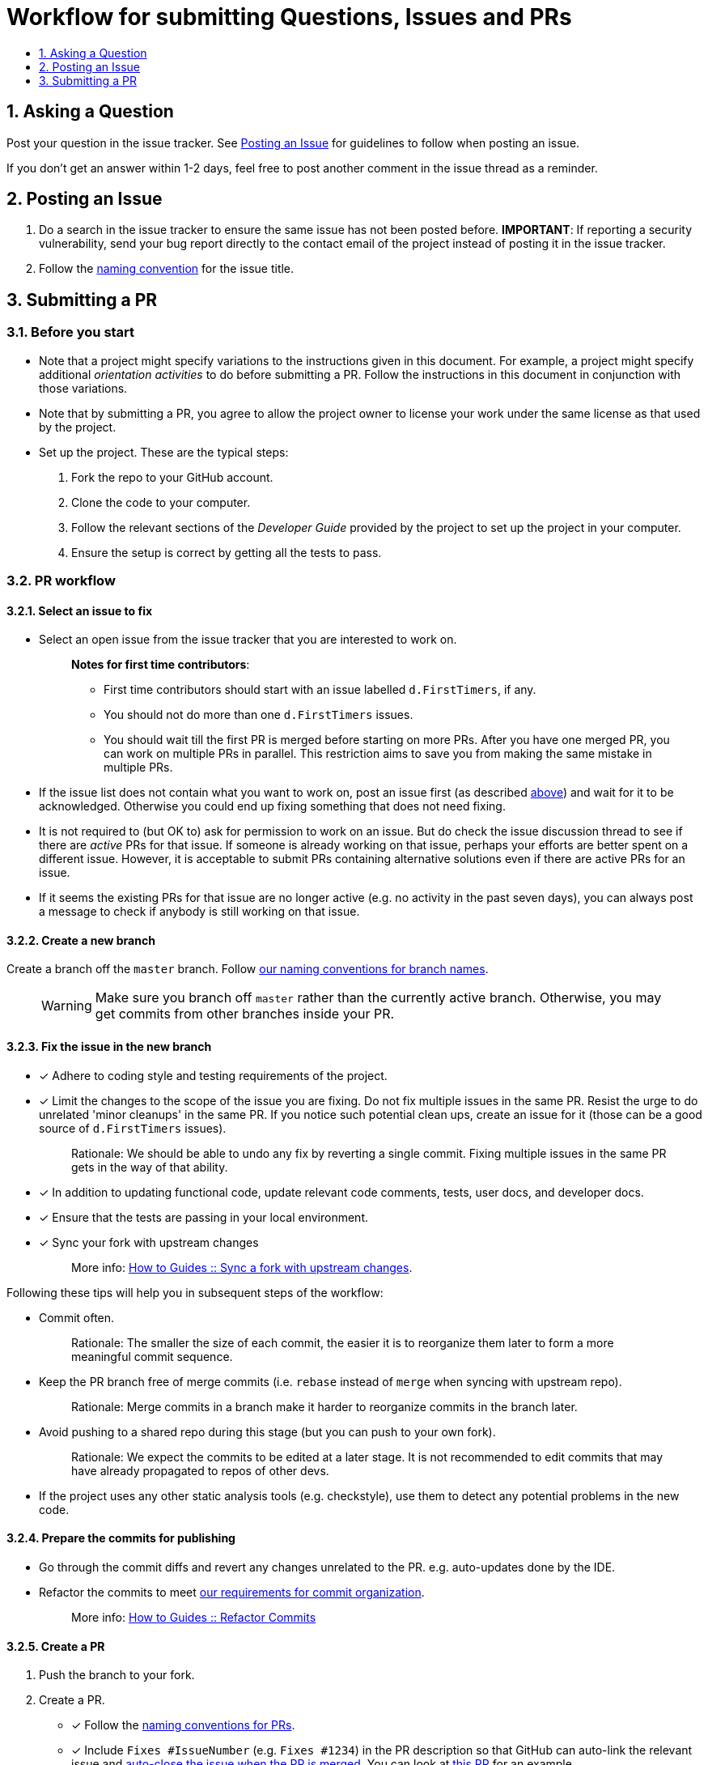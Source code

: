 [[workflow-for-submitting-questions-issues-and-prs]]
= Workflow for submitting Questions, Issues and PRs
:toc:
:toclevels: 1
:toc-title:
:sectnums:

[[asking-a-question]]
== Asking a Question

Post your question in the issue tracker.
See <<Posting an Issue>> for guidelines to follow when posting an issue.

If you don't get an answer within 1-2 days, feel free to post another comment in the issue thread as a reminder.

[[posting-an-issue]]
== Posting an Issue

. Do a search in the issue tracker to ensure the same issue has not been posted before.
**IMPORTANT**: If reporting a security vulnerability, send your bug report directly to the contact email of
the project instead of posting it in the issue tracker.
. Follow the <<FormatsAndConventions.adoc#issue,naming convention>> for the issue title.

[[submitting-a-pr]]
== Submitting a PR

[[before-you-start]]
=== Before you start

* Note that a project might specify variations to the instructions given in this document.
For example, a project might specify additional _orientation activities_ to do before submitting a PR.
Follow the instructions in this document in conjunction with those variations.
* Note that by submitting a PR, you agree to allow the project owner to license your work under the same
license as that used by the project.
* Set up the project. These are the typical steps:

. Fork the repo to your GitHub account.
. Clone the code to your computer.
. Follow the relevant sections of the _Developer Guide_ provided by the project to set up the project
in your computer.
. Ensure the setup is correct by getting all the tests to pass.

[[pr-workflow]]
=== PR workflow

[[select-an-issue-to-fix]]
==== Select an issue to fix

* Select an open issue from the issue tracker that you are interested to work on.
+
_______________________________________________________________________________________
**Notes for first time contributors**:

** First time contributors should start with an issue labelled `d.FirstTimers`, if any.
** You should not do more than one `d.FirstTimers` issues.
** You should wait till the first PR is merged before starting on more PRs.
After you have one merged PR, you can work on multiple PRs in parallel.
This restriction aims to save you from making the same mistake in multiple PRs.
_______________________________________________________________________________________
* If the issue list does not contain what you want to work on, post an issue first (as described <<Posting an Issue,above>>)
and wait for it to be acknowledged. Otherwise you could end up fixing something that does not need fixing.
* It is not required to (but OK to) ask for permission to work on an issue.
But do check the issue discussion thread to see if there are _active_ PRs for that issue.
If someone is already working on that issue, perhaps your efforts are better spent on a different issue.
However, it is acceptable to submit PRs containing alternative solutions even if there are active PRs for an issue.
* If it seems the existing PRs for that issue are no longer active (e.g. no activity in the past seven days),
you can always post a message to check if anybody is still working on that issue.

[[create-a-new-branch]]
==== Create a new branch

Create a branch off the `master` branch.
Follow <<FormatsAndConventions.adoc#branch,our naming conventions for branch names>>.

___________________________________________________________________________________
WARNING: Make sure you branch off `master` rather than the currently active branch.
Otherwise, you may get commits from other branches inside your PR.
___________________________________________________________________________________

[[fix-the-issue-in-the-new-branch]]
==== Fix the issue in the new branch

* [x] Adhere to coding style and testing requirements of the project.
* [x] Limit the changes to the scope of the issue you are fixing. Do not fix multiple issues in the same PR.
Resist the urge to do unrelated 'minor cleanups' in the same PR. If you notice such potential clean ups,
create an issue for it (those can be a good source of `d.FirstTimers` issues).
+
_____________________________________________________________________________________________________________
Rationale: We should be able to undo any fix by reverting a single commit. Fixing multiple issues in the same
PR gets in the way of that ability.
_____________________________________________________________________________________________________________
* [x] In addition to updating functional code, update relevant code comments, tests, user docs, and developer docs.
* [x] Ensure that the tests are passing in your local environment.
* [x] Sync your fork with upstream changes
+
_____________________________________________________________________________________________________________________
More info: <<HowToGuides.adoc#sync-a-fork-with-upstream-changes,How to Guides +++::+++ Sync a fork with upstream changes>>.
_____________________________________________________________________________________________________________________

Following these tips will help you in subsequent steps of the workflow:

* Commit often.
+
___________________________________________________________________________________________________
Rationale: The smaller the size of each commit, the easier it is to reorganize them later to form a
more meaningful commit sequence.
___________________________________________________________________________________________________
* Keep the PR branch free of merge commits (i.e. `rebase` instead of `merge` when syncing with upstream repo).
+
______________________________________________________________________________________________
Rationale: Merge commits in a branch make it harder to reorganize commits in the branch later.
______________________________________________________________________________________________
* Avoid pushing to a shared repo during this stage (but you can push to your own fork).
+
______________________________________________________________________________________________
Rationale: We expect the commits to be edited at a later stage.
It is not recommended to edit commits that may have already propagated to repos of other devs.
______________________________________________________________________________________________
* If the project uses any other static analysis tools (e.g. checkstyle), use them to detect any potential problems
in the new code.

[[prepare-the-commits-for-publishing]]
==== Prepare the commits for publishing

* Go through the commit diffs and revert any changes unrelated to the PR. e.g. auto-updates done by the IDE.
* Refactor the commits to meet <<FormatsAndConventions.adoc#commit-organization,our requirements for commit organization>>.
+
__________________________________________________________________________________
More info: <<HowToGuides.adoc#refactor-commits,How to Guides +++::+++ Refactor Commits>>
__________________________________________________________________________________

[[create-a-pr]]
==== Create a PR
. Push the branch to your fork.
. Create a PR.
* [x] Follow the <<FormatsAndConventions.adoc#pr,naming conventions for PRs>>.
* [x] Include `Fixes #IssueNumber` (e.g. `Fixes #1234`) in the PR description so that GitHub can auto-link the
relevant issue and
https://help.github.com/articles/closing-issues-via-commit-messages/[auto-close the issue when the PR is merged].
You can look at https://github.com/se-edu/addressbook-level4/pull/237[this PR] for an example.

_______________________________________________________________________________________________________
You may create a PR even before you are done with the fix, if you want to seek some early feedback from
the dev team.
_______________________________________________________________________________________________________

[[request-a-review]]
==== Request a review
. Wait for CI (i.e. Travis, AppVeyor) to run tests/checks against your PR and report status.
If any errors are reported, fix those problems and push the fixes to the same branch.
. Post a summary of commits using the
https://github.com/pyokagan/canihasreview/[CanIHasReview tool].
+
How to use CanIHasReview
. Navigate to your PR. e.g. `https://github.com/se-edu/addressbook-level4/pull/237`.
. Replace `github.com` in the PR URL with `canihasreview.pyokagan.com`. The resulting URL should be
something like `https://canihasreview.pyokagan.com/se-edu/addressbook-level4/pull/237`.
. Click `Submit new iteration` button. It will post a summary of the PR similar to
https://github.com/se-edu/addressbook-level4/pull/209#issuecomment-270905049[this example].
+

* If you do not get any response from the dev team within 1-2 days, keep posting reminders in the PR thread.

[[revise-the-pr-as-per-reviewer-comments]]
==== Revise the PR as per reviewer comments
. Wait until all assigned reviewers have signified that they have finished reviewing the PR (e.g. by applying the
`s.Ongoing` label). If you are not sure, post a comment requesting a confirmation.
+
_______________________________________________________________________________
Rationale: Updating the PR while a review is in progress can confuse reviewers.
_______________________________________________________________________________
. Update the commits as suggested by the reviewers.
* Updates to existing logical changes should be done by modifying their corresponding commits.
+
__________________________________________________________________________________
More info: <<HowToGuides.adoc#refactor-commits,How to Guides +++::+++ Refactor Commits>>
__________________________________________________________________________________
* New logical changes should be introduced as new commits.
* Sometimes, reviewers may recommend
http://sethrobertson.github.io/GitPostProduction/gpp.html#post-production[splitting existing commits]
in order to make them more cohesive.
* Commit messages should be updated with new findings from review discussions.
For example, if the reviewer mentioned a possible new approach that was subsequently rejected
due to a non-obvious reason, then the commit should be updated with this information.
. Sync your fork with upstream repo.
* Rebase your branch instead of merging `master` branch to your branch.
. Update the branch in your fork.
. Use the same CanIHasReview tool used earlier to post a new commit summary and alert the reviewers.

[[refine-the-fix-iteratively]]
==== Refine the fix iteratively

Repeat the review-refine cycle (explained above) until the PR is merged (usually done by a senior member of
the project team).

[[after-the-first-pr-is-merged]]
=== After the first PR is merged

* After you have managed to get one PR merged, you can gradually move to harder issues,
starting with issues labelled `d.Contributors`.
* As harder issues take longer to finish, it is prudent to post a message in the issue to let others know that
you are working on an issue.
